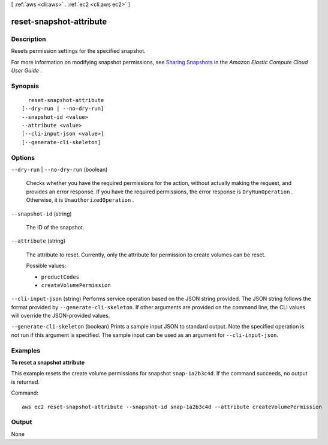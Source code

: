 [ :ref:`aws <cli:aws>` . :ref:`ec2 <cli:aws ec2>` ]

.. _cli:aws ec2 reset-snapshot-attribute:


************************
reset-snapshot-attribute
************************



===========
Description
===========



Resets permission settings for the specified snapshot.

 

For more information on modifying snapshot permissions, see `Sharing Snapshots`_ in the *Amazon Elastic Compute Cloud User Guide* .



========
Synopsis
========

::

    reset-snapshot-attribute
  [--dry-run | --no-dry-run]
  --snapshot-id <value>
  --attribute <value>
  [--cli-input-json <value>]
  [--generate-cli-skeleton]




=======
Options
=======

``--dry-run`` | ``--no-dry-run`` (boolean)


  Checks whether you have the required permissions for the action, without actually making the request, and provides an error response. If you have the required permissions, the error response is ``DryRunOperation`` . Otherwise, it is ``UnauthorizedOperation`` .

  

``--snapshot-id`` (string)


  The ID of the snapshot.

  

``--attribute`` (string)


  The attribute to reset. Currently, only the attribute for permission to create volumes can be reset.

  

  Possible values:

  
  *   ``productCodes``

  
  *   ``createVolumePermission``

  

  

``--cli-input-json`` (string)
Performs service operation based on the JSON string provided. The JSON string follows the format provided by ``--generate-cli-skeleton``. If other arguments are provided on the command line, the CLI values will override the JSON-provided values.

``--generate-cli-skeleton`` (boolean)
Prints a sample input JSON to standard output. Note the specified operation is not run if this argument is specified. The sample input can be used as an argument for ``--cli-input-json``.



========
Examples
========

**To reset a snapshot attribute**

This example resets the create volume permissions for snapshot ``snap-1a2b3c4d``. If the command succeeds, no output is returned.

Command::

  aws ec2 reset-snapshot-attribute --snapshot-id snap-1a2b3c4d --attribute createVolumePermission



======
Output
======

None

.. _Sharing Snapshots: http://docs.aws.amazon.com/AWSEC2/latest/UserGuide/ebs-modifying-snapshot-permissions.html
